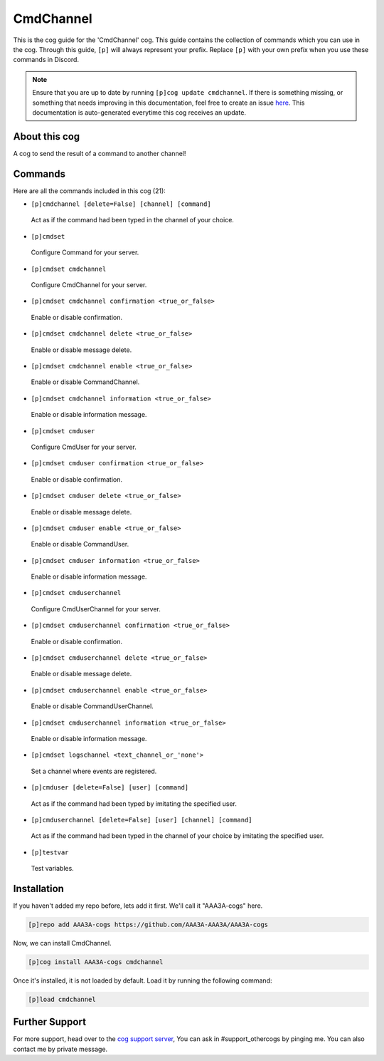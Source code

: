 .. _cmdchannel:
==========
CmdChannel
==========
This is the cog guide for the 'CmdChannel' cog. This guide contains the collection of commands which you can use in the cog.
Through this guide, ``[p]`` will always represent your prefix. Replace ``[p]`` with your own prefix when you use these commands in Discord.

.. note::

    Ensure that you are up to date by running ``[p]cog update cmdchannel``.
    If there is something missing, or something that needs improving in this documentation, feel free to create an issue `here <https://github.com/AAA3A-AAA3A/AAA3A-cogs/issues>`_.
    This documentation is auto-generated everytime this cog receives an update.

--------------
About this cog
--------------

A cog to send the result of a command to another channel!

--------
Commands
--------

Here are all the commands included in this cog (21):

* ``[p]cmdchannel [delete=False] [channel] [command]``
 Act as if the command had been typed in the channel of your choice.
* ``[p]cmdset``
 Configure Command for your server.
* ``[p]cmdset cmdchannel``
 Configure CmdChannel for your server.
* ``[p]cmdset cmdchannel confirmation <true_or_false>``
 Enable or disable confirmation.
* ``[p]cmdset cmdchannel delete <true_or_false>``
 Enable or disable message delete.
* ``[p]cmdset cmdchannel enable <true_or_false>``
 Enable or disable CommandChannel.
* ``[p]cmdset cmdchannel information <true_or_false>``
 Enable or disable information message.
* ``[p]cmdset cmduser``
 Configure CmdUser for your server.
* ``[p]cmdset cmduser confirmation <true_or_false>``
 Enable or disable confirmation.
* ``[p]cmdset cmduser delete <true_or_false>``
 Enable or disable message delete.
* ``[p]cmdset cmduser enable <true_or_false>``
 Enable or disable CommandUser.
* ``[p]cmdset cmduser information <true_or_false>``
 Enable or disable information message.
* ``[p]cmdset cmduserchannel``
 Configure CmdUserChannel for your server.
* ``[p]cmdset cmduserchannel confirmation <true_or_false>``
 Enable or disable confirmation.
* ``[p]cmdset cmduserchannel delete <true_or_false>``
 Enable or disable message delete.
* ``[p]cmdset cmduserchannel enable <true_or_false>``
 Enable or disable CommandUserChannel.
* ``[p]cmdset cmduserchannel information <true_or_false>``
 Enable or disable information message.
* ``[p]cmdset logschannel <text_channel_or_'none'>``
 Set a channel where events are registered.
* ``[p]cmduser [delete=False] [user] [command]``
 Act as if the command had been typed by imitating the specified user.
* ``[p]cmduserchannel [delete=False] [user] [channel] [command]``
 Act as if the command had been typed in the channel of your choice by imitating the specified user.
* ``[p]testvar``
 Test variables.

------------
Installation
------------

If you haven't added my repo before, lets add it first. We'll call it
"AAA3A-cogs" here.

.. code-block:: ini

    [p]repo add AAA3A-cogs https://github.com/AAA3A-AAA3A/AAA3A-cogs

Now, we can install CmdChannel.

.. code-block:: ini

    [p]cog install AAA3A-cogs cmdchannel

Once it's installed, it is not loaded by default. Load it by running the following command:

.. code-block:: ini

    [p]load cmdchannel

---------------
Further Support
---------------

For more support, head over to the `cog support server <https://discord.gg/GET4DVk>`_,
You can ask in #support_othercogs by pinging me.
You can also contact me by private message.
